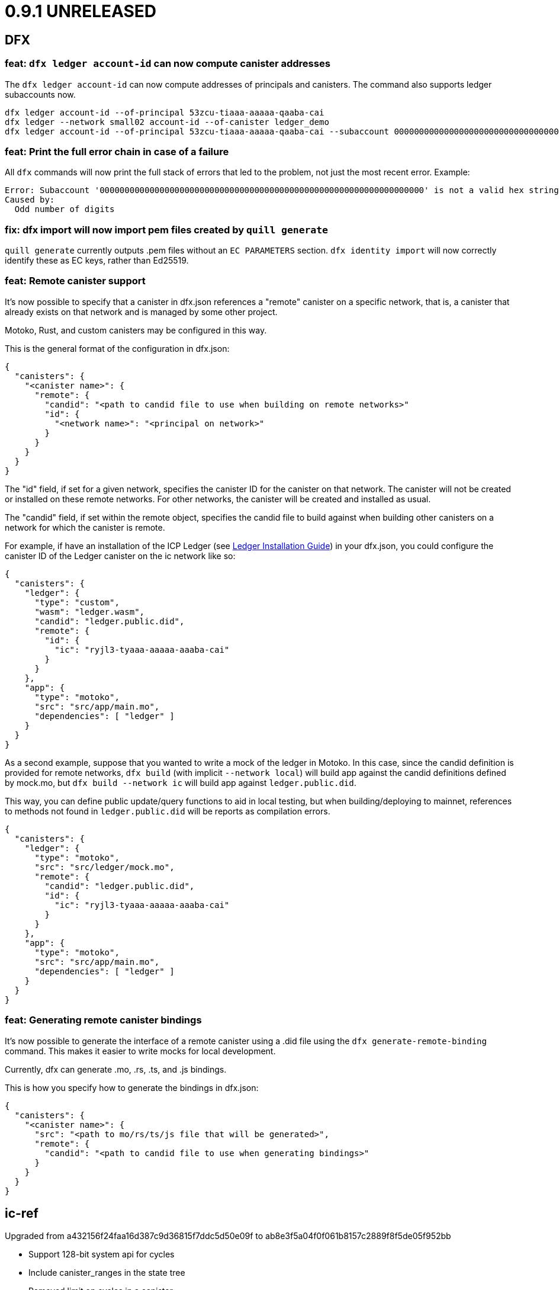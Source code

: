= 0.9.1 UNRELEASED

== DFX

=== feat: `dfx ledger account-id` can now compute canister addresses

The `dfx ledger account-id` can now compute addresses of principals and canisters.
The command also supports ledger subaccounts now.

[source, bash]
----
dfx ledger account-id --of-principal 53zcu-tiaaa-aaaaa-qaaba-cai
dfx ledger --network small02 account-id --of-canister ledger_demo
dfx ledger account-id --of-principal 53zcu-tiaaa-aaaaa-qaaba-cai --subaccount 0000000000000000000000000000000000000000000000000000000000000001
----

=== feat: Print the full error chain in case of a failure

All `dfx` commands will now print the full stack of errors that led to the problem, not just the most recent error.
Example:

[source]
----
Error: Subaccount '00000000000000000000000000000000000000000000000000000000000000000' is not a valid hex string
Caused by:
  Odd number of digits
----

=== fix: dfx import will now import pem files created by `quill generate`

`quill generate` currently outputs .pem files without an `EC PARAMETERS` section.
`dfx identity import` will now correctly identify these as EC keys, rather than Ed25519.

=== feat: Remote canister support

It's now possible to specify that a canister in dfx.json references a "remote" canister on a specific network,
that is, a canister that already exists on that network and is managed by some other project.

Motoko, Rust, and custom canisters may be configured in this way.

This is the general format of the configuration in dfx.json:
[source, json]
----
{
  "canisters": {
    "<canister name>": {
      "remote": {
        "candid": "<path to candid file to use when building on remote networks>"
        "id": {
          "<network name>": "<principal on network>"
        }
      }
    }
  }
}
----

The "id" field, if set for a given network, specifies the canister ID for the canister on that network.
The canister will not be created or installed on these remote networks.
For other networks, the canister will be created and installed as usual.

The "candid" field, if set within the remote object, specifies the candid file to build against when
building other canisters on a network for which the canister is remote.

For example, if have an installation of the ICP Ledger (see https://github.com/dfinity/ic/tree/master/rs/rosetta-api/ledger_canister#deploying-locally[Ledger Installation Guide])
in your dfx.json, you could configure the canister ID of the Ledger canister on the ic network like so:
[source, json]
----
{
  "canisters": {
    "ledger": {
      "type": "custom",
      "wasm": "ledger.wasm",
      "candid": "ledger.public.did",
      "remote": {
        "id": {
          "ic": "ryjl3-tyaaa-aaaaa-aaaba-cai"
        }
      }
    },
    "app": {
      "type": "motoko",
      "src": "src/app/main.mo",
      "dependencies": [ "ledger" ]
    }
  }
}
----

As a second example, suppose that you wanted to write a mock of the ledger in Motoko.
In this case, since the candid definition is provided for remote networks,
`dfx build` (with implicit `--network local`) will build app against the candid
definitions defined by mock.mo, but `dfx build --network ic` will build app against
`ledger.public.did`.

This way, you can define public update/query functions to aid in local testing, but
when building/deploying to mainnet, references to methods not found in `ledger.public.did`
will be reports as compilation errors.

[source, json]
----
{
  "canisters": {
    "ledger": {
      "type": "motoko",
      "src": "src/ledger/mock.mo",
      "remote": {
        "candid": "ledger.public.did",
        "id": {
          "ic": "ryjl3-tyaaa-aaaaa-aaaba-cai"
        }
      }
    },
    "app": {
      "type": "motoko",
      "src": "src/app/main.mo",
      "dependencies": [ "ledger" ]
    }
  }
}
----

=== feat: Generating remote canister bindings

It's now possible to generate the interface of a remote canister using a .did file using the `dfx generate-remote-binding` command. This makes it easier to write mocks for local development.

Currently, dfx can generate .mo, .rs, .ts, and .js bindings.

This is how you specify how to generate the bindings in dfx.json:
[source, json]
----
{
  "canisters": {
    "<canister name>": {
      "src": "<path to mo/rs/ts/js file that will be generated>",
      "remote": {
        "candid": "<path to candid file to use when generating bindings>"
      }
    }
  }
}
----

== ic-ref

Upgraded from a432156f24faa16d387c9d36815f7ddc5d50e09f to ab8e3f5a04f0f061b8157c2889f8f5de05f952bb

* Support 128-bit system api for cycles
* Include canister_ranges in the state tree
* Removed limit on cycles in a canister

== Replica

Updated replica to blessed commit 936bf9ccaabd566c68232e5cb3f3ce7d5ae89328.
This incorporates the following executed proposals:

* https://dashboard.internetcomputer.org/proposal/38541[38541]

== Motoko

Updated Motoko from 0.6.20 to 0.6.21.

= 0.9.0

== DFX

=== feat!: Remove the wallet proxy and the --no-wallet flag

Breaking change: Canister commands, except for `dfx canister create`, will make the call directly, rather than via the user's wallet. The `--no-wallet` flag is thus removed from `dfx canister` as its behavior is the default.

When working with existing canisters, use the `--wallet` flag in conjunction with `dfx identity get-wallet` in order to restore the old behavior.

You will need to upgrade your wallet and each of your existing canisters to work with the new system.  To do so, execute the following in each of your dfx projects:
[source, bash]
----
dfx wallet upgrade
dfx canister --wallet "$(dfx identity get-wallet)" update-settings --all --add-controller "$(dfx identity get-principal)"
----
To upgrade projects that you have deployed to the IC mainnet, execute the following:
[source, bash]
----
dfx wallet --network ic upgrade
dfx canister --network ic --wallet "$(dfx identity --network ic get-wallet)" update-settings --all --add-controller "$(dfx identity get-principal)"
----

=== feat: Add --add-controller and --remove-controller flags for "canister update-settings"

`dfx canister update-settings` previously only let you overwrite the entire controller list; `--add-controller` and `--remove-controller` instead add or remove from the list.

=== feat: Add --no-withdrawal flag for "canister delete" for when the canister is out of cycles

`dfx canister delete --no-withdrawal <canister>` can be used to delete a canister without attempting to withdraw cycles.

=== fix: set RUST_MIN_STACK to 8MB for ic-starter (and therefore replica)

This matches the value used in production and is meant to exceed the configured 5 MB wasmtime stack.

=== fix: asset uploads will retry failed requests as expected

Fixed a defect in asset synchronization where no retries would be attempted after the first 30 seconds overall.

== Motoko

Updated Motoko from 0.6.11 to 0.6.20.

* Implement type union/intersection
* Transform for-loops on arrays into while-loops
* Tighten typing rules for type annotations in patterns
* Candid decoding: skip vec any fast
* Bump up MAX_HP_FOR_GC from 1GB to 3GB
* Candid decoder: Trap if a principal value is too large
* Eliminate bignum calls from for-iteration on arrays
* Improve scheduling
* Improve performance of bignum equality
* Stable signatures: frontend, metadata, command-line args
* Added heartbeat support

== Cycles wallet

Module hash: 53ec1b030f1891bf8fd3877773b15e66ca040da539412cc763ff4ebcaf4507c5
https://github.com/dfinity/cycles-wallet/commit/57e53fcb679d1ea33cc713d2c0c24fc5848a9759

== Replica

Updated replica to blessed commit 75138bbf11e201aac47266f07bee289dc18a082b.
This incorporates the following executed proposals:

* https://dashboard.internetcomputer.org/proposal/33828[33828]
* https://dashboard.internetcomputer.org/proposal/31275[31275]
* https://dashboard.internetcomputer.org/proposal/31165[31165]
* https://dashboard.internetcomputer.org/proposal/30392[30392]
* https://dashboard.internetcomputer.org/proposal/30078[30078]
* https://dashboard.internetcomputer.org/proposal/29235[29235]
* https://dashboard.internetcomputer.org/proposal/28784[28784]
* https://dashboard.internetcomputer.org/proposal/27975[27975]
* https://dashboard.internetcomputer.org/proposal/26833[26833]
* https://dashboard.internetcomputer.org/proposal/25343[25343]
* https://dashboard.internetcomputer.org/proposal/23633[23633]

= 0.8.4

== DFX

=== feat: "rust" canister type

You can now declare "rust" canisters in dfx.json.
[source, json]
----
{
  "canisters": {
    "canister_name": {
      "type": "rust",
      "package": "crate_name",
      "candid": "path/to/canister_name.did"
    }
  }
}
----

Don't forget to place a `Cargo.toml` in your project root.
Then dfx will build the rust canister with your rust toolchain. 
Please also make sure that you have added the WebAssembly compilation target.

[source, bash]
----
rustup target add wasm32-unknown-unknown
----

You can also create new dfx project with a default rust canister.

[source, bash]
----
dfx new --type=rust <project-name>
----

=== chore: updating dfx new template

Updates dependencies to latest for Webpack, and updates config. Additionally simplifies environment variables for canister ID's in config.

Additionally adds some polish to the starter template, including a favicon and using more semantic html in the example app

=== feat: environment variable overrides for executable pathnames

You can now override the location of any executable normally called from the cache by specifying
an environment variable. For example, DFX_ICX_PROXY_PATH will specify the path for `icx-proxy`.

=== feat: dfx deploy --mode=reinstall <canister>

`dfx deploy` can now reinstall a single canister, controlled by a new `--mode=reinstall` parameter.
This is destructive (it resets the state of the canister), so it requires a confirmation
and can only be performed on a single canister at a time.

`dfx canister install --mode=reinstall <canister>` also requires the same confirmation,
and no longer works with `--all`.

== Replica

The included replica now supports canister_heartbeat.  This only works with rust canisters for the time being,
and does not work with the emulator (`dfx start --emulator`).

= 0.8.3

== DFX

=== fix: ic-ref linux binary no longer references /nix/store

This means `dfx start --emulator` has a chance of working if nix is not installed.
This has always been broken, even before dfx 0.7.0.

=== fix: replica and ic-starter linux binaries no longer reference /nix/store

This means `dfx start` will work again on linux.  This bug was introduced in dfx 0.8.2.

=== feat: replaced --no_artificial_delay option with a sensible default.

The `--no-artificial-delay` option not being the default has been causing a lot of confusion.
Now that we have measured in production and already applied a default of 600ms to most subnets deployed out there,
we have set the same default for dfx and removed the option.

== Motoko

Updated Motoko from 0.6.10 to 0.6.11.

* Assertion error messages are now reproducible (#2821)

= 0.8.2

== DFX

=== feat: dfx canister delete can now return cycles to a wallet or dank

By default `dfx canister delete` will return cycles to the default cycles wallet.
Cycles can be returned to a designated canister with `--withdraw-cycles-to-canister` and
cycles can be returned to dank at the current identity principal with `--withdraw-cycles-to-dank`
and to a designated principal with `--withdraw-cycles-to-dank-principal`.

=== feat: dfx canister create now accepts multiple instances of --controller argument

It is now possible to create canisters with more than one controller by
passing multiple instances of the `--controller parameter to `dfx canister create`.

You will need to upgrade your wallet with `dfx wallet upgrade`, or `dfx wallet --network ic upgrade`

=== feat: dfx canister update-settings now accepts multiple instance of --controller argument

It is now possible to configure a canister to have more than one controller by
passing multiple instances of the `--controller parameter to `dfx canister update-settings`.

=== feat: dfx canister info and dfx canister status now display all controllers

=== feat!: dfx canister create --controller <controller> named parameter

Breaking change: The controller parameter for `dfx canister create` is now passed as a named parameter,
rather than optionally following the canister name.

Old: dfx canister create [canister name] [controller]
New: dfx canister create --controller <controller> [canister name]

=== fix: dfx now respects $DFX_CONFIG_ROOT when looking for legacy credentials

Previously this would always look in `$HOME/.dfinity/identity/creds.pem`.

=== fix: changed dfx canister (create|update-settings) --memory-allocation limit to 12 GiB

Updated the maximum value for the --memory-allocation value to be 12 GiB (12,884,901,888 bytes)

== Cycles Wallet

- Module hash: 9183a38dd2eb1a4295f360990f87e67aa006f225910ab14880748e091248e086
- https://github.com/dfinity/cycles-wallet/commit/9ef38bb7cd0fe17cda749bf8e9bbec5723da0e95

=== Added support for multiple controllers

You will need to upgrade your wallet with `dfx wallet upgrade`, or `dfx wallet --network ic upgrade`

== Replica

The included replica now supports public spec 0.18.0

* Canisters can now have more than one controller
* Adds support for 64-bit stable memory
* The replica now goes through an initialization sequence, reported in its status
as `replica_health_status`.  Until this reports as `healthy`, queries or updates will
fail.
** `dfx start --background` waits to exit until `replica_health_status` is `healthy`.
** If you run `dfx start` without `--background`, you can call `dfx ping --wait-healthy`
to wait until the replica is healthy.

== Motoko

Updated Motoko from 0.6.7 to 0.6.10

* add Debug.trap : Text -> None (motoko-base #288)
* Introduce primitives for `Int` ⇔ `Float` conversions (#2733)
* Fix crashing bug for formatting huge floats (#2737)

= 0.8.1

== DFX

=== feat: dfx generate types command

[source, bash]
----
dfx generate
----

This new command will generate type declarations for canisters in dfx.json.

You can control what will be generated and how with corresponding configuration in dfx.json.

Under dfx.json → "canisters" → "<canister_name>", developers can add a "declarations" config. Options are:

* "output" → directory to place declarations for that canister | default is "src/declarations/<canister_name>"

* "bindings" → [] list of options, ("js", "ts", "did", "mo") | default is "js", "ts", "did"

* "env_override" → a string that will replace process.env.{canister_name_uppercase}_CANISTER_ID in the "src/dfx/assets/language_bindings/canister.js" template.

js declarations output

* index.js (generated from "src/dfx/assets/language_bindings/canister.js" template)

* <canister_name>.did.js - candid js binding output

ts declarations output

  * <canister_name>.did.d.ts - candid ts binding output

did declarations output

  * <canister_name>.did - candid did binding output

mo declarations output

  * <canister_name>.mo - candid mo binding output

=== feat: dfx now supports the anonymous identity

Use it with either of these forms:
[source, bash]
----
dfx identity use anonymous
dfx --identity anonymous ...
----

=== feat: import default identities

Default identities are the pem files generated by `dfx identity new ...` which contain Ed25519 private keys.
They are located at `~/.config/dfx/identity/xxx/identity.pem`.
Now, you can copy such pem file to another computer and import it there.

[source, bash]
----
dfx identity new alice
cp ~/.config/dfx/identity/xxx/identity.pem alice.pem
# copy the pem file to another computer, then
dfx identity import alice alice.pem
----

Before, people can manually copy the pem files to the target directory to "import". Such workaround still works.
We suggest to use the `import` subcommand since it also validate the private key.

=== feat: Can now provide a nonstandard wallet module with DFX_WALLET_WASM environment variable

Define DFX_WALLET_WASM in the environment to use a different wasm module when creating or upgrading the wallet.

== Asset Canister

=== fix: trust full asset SHA-256 hashes provided by the caller

When the caller provides SHA-256 hashes (which dfx does), the asset canister will no longer
recompute these hashes when committing the changes.  These recomputations were causing
canisters to run out of cycles, or to attempt to exceed the maximum cycle limit per update.

= 0.8.0

The 0.8.0 release includes updates and fixes that are primarily internal to improve existing features and functions rather than user-visible.

== DFX

=== fix: dfx identity set-wallet no longer requires --force when used with --network ic

This was intended to skip verification of the wallet canister on the IC network,
but ended up only writing to the wallets.json file if --force was passed.

=== chore: updating dependencies

* Support for the latest version of the {IC} specification and replica.

* Updating to latest versions of Motoko, Candid, and agent-rs

=== feat: Type Inference Update

* Changes to `+dfx new+` project template and JavaScript codegen to support type inference in IDE's

* Adding webpack dev server to project template

* Migration path documented at https://sdk.dfinity.org/docs/release-notes/0.8.0-rn.html

= 0.7.7

Breaking changes to frontend code generation, documented in 0.8.0

== DFX

=== feat: deploy and canister install will now only upgrade a canister if the wasm actually changed

dfx deploy and dfx canister install now compare the hash of the already-installed module
with the hash of the built canister's wasm output.  If they are the same, they leave the canister
in place rather than upgrade it.  They will still synchronize assets to an asset canister regardless
of the result of this comparison.


= 0.7.6

== icx-proxy

The streaming callback mechanism now requires the following record structure for the token:
    type StreamingCallbackToken = record {
        key: text;
        content_encoding: text;
        index: nat;
        sha256: opt blob;
    };

Previously, the token could be a record with any set of fields.

= 0.7.2

== DFX

=== fix: set default cycle balance to 3T

Change the default cycle balance of a canister from 10T cycles to 3T cycles.

== Cycles Wallet

- Module hash: 1404b28b1c66491689b59e184a9de3c2be0dbdd75d952f29113b516742b7f898
- https://github.com/dfinity/cycles-wallet/commit/e902708853ab621e52cb68342866d36e437a694b

=== fix: It is no longer possible to remove the last controller.

Fixed an issue where the controller can remove itself from the list of controllers even if it's the only one,
leaving the wallet uncontrolled.
Added defensive checks to the wallet's remove_controller and deauthorize methods.

= 0.7.1

== DFX

=== feat: sign request_status for update call

When using `dfx canister sign` to generate a update message, a corresponding
request_status message is also signed and append to the json as `signed_request_status`.
Then after sending the update message, the user can check the request_status using
`dfx canister send message.json --status`. 

=== fix: wallet will not proxy dfx canister call by default

Previously, `dfx canister call` would proxy queries and update calls via the wallet canister by default.
(There was the `--no-wallet` flag to bypass the proxy and perform the calls as the selected identity.)
However, this behavior had drawbacks, namely each `dfx canister call` was an inter-canister call
by default and calls would take a while to resolve. This fix makes it so that `dfx canister call` no longer
proxies via the wallet by default. To proxy calls via the wallet, you can do
`dfx canister --wallet=<wallet-id> call`.

=== feat: add --no-artificial-delay to dfx replica and start

This change adds the `--no-artificial-delay` flag to `dfx start` and `dfx replica`.
The replica shipped with dfx has always had an artificial consensus delay (introduced to simulate
a delay users might see in a networked environment.) With this new flag, that delay can
be lessened. However, you might see increased CPU utilization by the replica process.

=== feat: add deposit cycles and uninstall code

This change introduces the `deposit_cycles` and `uninstall_code` management canister
methods as dedicated `dfx canister` subcommands.

=== fix: allow consistent use of canisters ids in canister command

This change updates the dfx commands so that they will accept either a canister name
(sourced from your local project) or a valid canister id.

= 0.7.0

== DFX

=== feat: add output type to request-status

This change allows you to specify the format the return result for `dfx canister request-status`.

=== fix: deleting a canister on a network removes entries for other networks

This change fixes a bug where deleting a canister on a network removed all other entries for
the canister in the canister_ids.json file.

=== feat: point built-in `ic` network provider at mainnet

`--network ic` now points to the mainnet IC (as Sodium has been deprecated.)

=== feat: add candid UI canister

The dedicated candid UI canister is installed on a local network when doing a `dfx canister install`
or `dfx deploy`.

=== fix: Address already in use (os error 48) when issuing dfx start

This fixes an error which occurred when starting a replica right after stopping it.

=== feat: ledger subcommands

dfx now supports a dedicated `dfx ledger` subcommand. This allows you to interact with the ledger
canister installed on the Internet Computer. Example commands include `dfx ledger account-id` which
prints the Account Identifier associated with your selected identity, `dfx ledger transfer` which
allows you to transfer ICP from your ledger account to another, and `dfx ledger create-canister` which
allows you to create a canister from ICP.

=== feat: update to 0.17.0 of the Interface Spec

This is a breaking change to support 0.17.0 of the Interface Spec. Compute & memory allocation values
are set when creating a canister. An optional controller can also be specified when creating a canister.
Furthermore, `dfx canister set-controller` is removed, in favor of `dfx canister update-settings` which
allows the controller to update the controller, the compute allocation, and the memory allocation of the
canister. The freezing threshold value isn't exposed via dfx cli yet, but it may still be modified by
calling the management canister via `dfx canister call aaaaa-aa update-settings`

=== feat: add wallet subcommands

dfx now supports a dedicated `dfx wallet` subcommand. This allows you to interact with the cycles wallet
associated with your selected identity. For example, `dfx wallet balance` to get the cycle balance,
`dfx wallet list-addresses` to display the associated controllers & custodians, and `dfx wallet send <destination> <amount>`
to send cycles to another wallet.

== Cycles Wallet

- Module Hash: a609400f2576d1d6df72ce868b359fd08e1d68e58454ef17db2361d2f1c242a1
- https://github.com/dfinity/cycles-wallet/commit/06bb256ca0738640be51cf84caaced7ea02ca29d

=== feat: Use Internet Identity Service.

= 0.7.0-beta.5

== Cycles Wallet

- Module Hash: 3d5b221387875574a9fd75b3165403cf1b301650a602310e9e4229d2f6766dcc
- https://github.com/dfinity/cycles-wallet/commit/c3cbfc501564da89e669a2d9de810d32240baf5f

=== feat: Updated to Public Interface 0.17.0

=== feat: The wallet_create_canister method now takes a single record argument, which includes canister settings.

=== fix: Return correct content type and encoding for non-gz files.

=== fix: Updated frontend for changes to canister creation interface.

= 0.7.0-beta.3

== DFX

=== fix: assets with an unrecognized file extension will use content-type "application/octet-stream"

= 0.7.0-beta.2

== DFX

=== feat: synchronize assets rather than uploading even assets that did not change

DFX will now also delete assets from the container that do not exist in the project.
This means if you stored assets in the container, and they are not in the project,
dfx deploy or dfx install will delete them.

== Asset Canister

=== Breaking change: change to store() method signature

- now takes arguments as a single record parameter
- must now specify content type and content encoding, and may specify the sha256

= 0.7.0-beta.1

== DFX

=== fix: now deletes from the asset canister assets that no longer exist in the project

=== feat: get certified canister info from read state #1514

Added `dfx canister info` command to get certified canister information. Currently this information is limited to the controller of the canister and the SHA256 hash of its WASM module. If there is no WASM module installed, the hash will be None.

== Asset Canister

=== Breaking change: change to list() method signature

- now takes a parameter, which is an empty record
- now returns an array of records

=== Breaking change: removed the keys() method

- use list() instead

= 0.7.0-beta.0

== DFX

=== feat: webserver can now serve large assets

= 0.6.26

== DFX

=== feat: add --no-wallet flag and --wallet option to allow Users to bypass Wallet or specify a Wallet to use for calls (#1476)

Added `--no-wallet` flag to `dfx canister` and `dfx deploy`. This allows users to call canister management functionality with their Identity as the Sender (bypassing their Wallet canister.)
Added `--wallet` option to `dfx canister` and `dfx deploy`. This allows users to specify a wallet canister id to use as the Sender for calls.
`--wallet` and `--no-wallet` conflict with each other. Omitting both will invoke the selected Identity's wallet canister to perform calls.

=== feat: add canister subcommands `sign` and `send`

Users can use `dfx canister sign ...` to generated a signed canister call in a json file. Then `dfx canister send [message.json]` to the network.

Users can sign the message on an air-gapped computer which is secure to host private keys.

==== Note

* `sign` and `send` currently don't proxy through wallet canister. Users should use the subcommands with `dfx canister --no-wallet sign ...`.

* The `sign` option `--expire-after` will set the `ingress_expiry` to a future timestamp which is current plus the duration.
Then users can send the message during a 5 minutes time window ending in that `ingress_expiry` timestamp. Sending the message earlier or later than the time window will both result in a replica error.

=== feat: implement the HTTP Request proposal in dfx' bootstrap webserver. +
And add support for http requests in the base storage canister (with a default to `/index.html`).

This does not support other encodings than `identity` for now (and doesn't even return any headers). This support will be added to the upgraded asset storage canister built in #1482.

Added a test that uses `curl localhost` to test that the asset storage AND the webserver properly support the http requests.

This commit also upgrades tokio and reqwest in order to work correctly. There are also _some_ performance issues noted (this is slower than the `icx-http-server` for some reason), but those are not considered criticals and could be improved later on.

Renamed the `project_name` in our own generated assets to `canister_name`, for things that are generated during canister build (and not project generation).

=== feat: add support for ECDSA on secp256k1

You can now a generate private key via OpenSSL or a simlar tool, import it into dfx, and use it to sign an ingress message.

[source, bash]
----
openssl ecparam -name secp256k1 -genkey -out identity.pem
dfx identity import <name> identity.pem
dfx identity use <name>
dfx canister call ...
----

== Asset Canister

=== feat: The asset canister can now store assets that exceed the message ingress limit (2 MB)

* Please note that neither the JS agent nor the HTTP server have been updated yet to server such large assets.
* The existing interface is left in place for backwards-compatibility, but deprecated:
** retrieve(): use get() and get_chunk() instead
** store(): use create_batch(), create_chunk(), and commit_batch() instead
** list(): use keys() instead

= 0.6.25

== DFX

- feat: dfx now provides CANISTER_ID_<canister_name> environment variables for all canisters to "npm build" when building the frontend.

== Agents

=== Rust Agent

- feat: AgentError due to request::Error will now include the reqwest error message
in addition to "Could not reach the server"
- feat: Add secp256k1 support (dfx support to follow)

= 0.6.24

== DFX

- feat: add option to specify initial cycles for newly created canisters (#1433)

Added option to `dfx canister create` and `dfx deploy` commands: `--with-cycles <with-cycles>`.
This allows the user to specify the initial cycle balance of a canister created by their wallet.
This option is a no-op for the Sodium network.

[source, bash]
----
dfx canister create --with-cycles 8000000000 some_canister
dfx deploy --with-cycles 8000000000
----

Help string:
[source, bash]
----
Specifies the initial cycle balance to deposit into the newly
created canister. The specified amount needs to take the
canister create fee into account. This amount is deducted
from the wallet's cycle balance
----

- feat: install `dfx` by version or tag (#1426)

This feature adds a new dfx command `toolchain` which have intuitive subcommands.
The toolchain specifiers can be a complete version number, major minor version, or a tag name.

[source, bash]
----
dfx toolchain install 0.6.24 # complete version
dfx toolchain install 0.6    # major minor
dfx toolchain install latest # tag name
dfx toolchain default latest
dfx toolchain list
dfx toolchain uninstall latest
----

- fix: onboarding related fixups (#1420)

Now that the Mercury Alpha application subnetwork is up and we are getting ready to onboard devs, the dfx error message for wallet creation has changed:
For example,
[source, bash]
----
dfx canister --network=alpha create hello
Creating canister "hello"...
Creating the canister using the wallet canister...
Creating a wallet canister on the alpha network.
Unable to create a wallet canister on alpha:
The Replica returned an error: code 3, message: "Sender not authorized to use method."
Wallet canisters on alpha may only be created by an administrator.
Please submit your Principal ("dfx identity get-principal") in the intake form to have one created for you.
----

- feat: add deploy wallet subcommand to identity (#1414)

This feature adds the deploy-wallet subcommand to the dfx identity.
The User provides the ID of the canister onto which the wallet WASM is deployed.

[source, bash]
----
dfx identity deploy-wallet --help
dfx-identity-deploy-wallet
Installs the wallet WASM to the provided canister id

USAGE:
    dfx identity deploy-wallet <canister-id>

ARGS:
    <canister-id>    The ID of the canister where the wallet WASM will be deployed

FLAGS:
    -h, --help       Prints help information
    -V, --version    Prints version information
----

= 0.6.22

== DFX

- feat: dfx call random value when argument is not provided (#1376)

- fix: canister call can take canister ids for local canisters even if … (#1368)
- fix: address panic in dfx replica command (#1338)
- fix: dfx new webpack.config.js does not encourage running 'js' through ts-… (#1341)

== Sample apps

- There have been updates, improvements, and new sample apps added to thelink:https://github.com/dfinity/examples/tree/master/motoko[examples] repository.
+
All of Motoko sample apps in the link:https://github.com/dfinity/examples/tree/master/motoko[examples] repository have been updated to work with the latest release of the SDK.
+
There are new sample apps to illustrate using arrays (link:https://github.com/dfinity/examples/tree/master/motoko/quicksort[Quicksort]) and building create/read/update/delete (CRUD) operations for a web application link:https://github.com/dfinity/examples/tree/master/motoko/superheroes[Superheroes].

- The link:https://github.com/dfinity/linkedup:[LinkedUp] sample application has been updated to work with the latest release of Motoko and the SDK.

== Motoko

== Agents

== Canister Development Kit (CDK)
